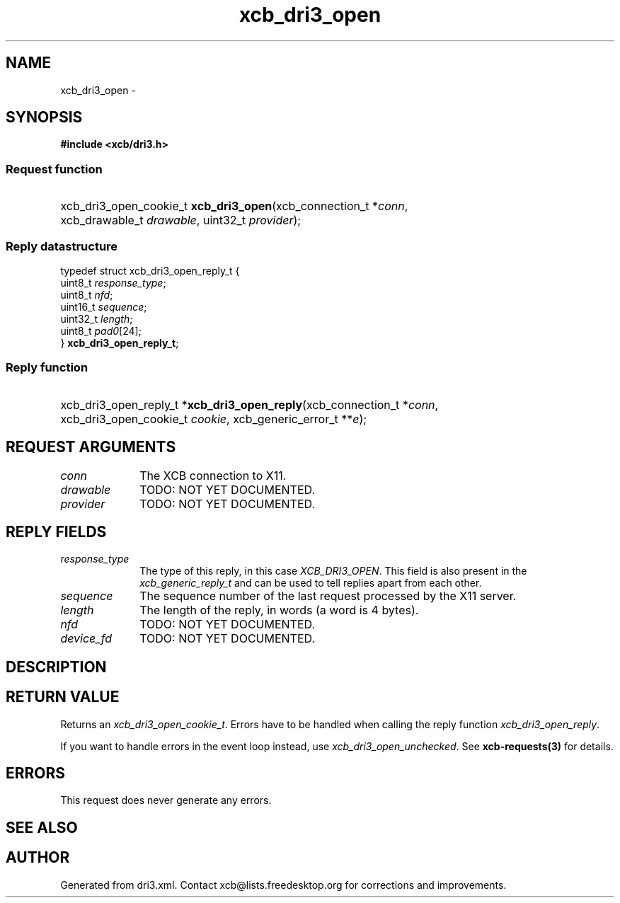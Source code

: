.TH xcb_dri3_open 3  "libxcb 1.13" "X Version 11" "XCB Requests"
.ad l
.SH NAME
xcb_dri3_open \- 
.SH SYNOPSIS
.hy 0
.B #include <xcb/dri3.h>
.SS Request function
.HP
xcb_dri3_open_cookie_t \fBxcb_dri3_open\fP(xcb_connection_t\ *\fIconn\fP, xcb_drawable_t\ \fIdrawable\fP, uint32_t\ \fIprovider\fP);
.PP
.SS Reply datastructure
.nf
.sp
typedef struct xcb_dri3_open_reply_t {
    uint8_t  \fIresponse_type\fP;
    uint8_t  \fInfd\fP;
    uint16_t \fIsequence\fP;
    uint32_t \fIlength\fP;
    uint8_t  \fIpad0\fP[24];
} \fBxcb_dri3_open_reply_t\fP;
.fi
.SS Reply function
.HP
xcb_dri3_open_reply_t *\fBxcb_dri3_open_reply\fP(xcb_connection_t\ *\fIconn\fP, xcb_dri3_open_cookie_t\ \fIcookie\fP, xcb_generic_error_t\ **\fIe\fP);
.br
.hy 1
.SH REQUEST ARGUMENTS
.IP \fIconn\fP 1i
The XCB connection to X11.
.IP \fIdrawable\fP 1i
TODO: NOT YET DOCUMENTED.
.IP \fIprovider\fP 1i
TODO: NOT YET DOCUMENTED.
.SH REPLY FIELDS
.IP \fIresponse_type\fP 1i
The type of this reply, in this case \fIXCB_DRI3_OPEN\fP. This field is also present in the \fIxcb_generic_reply_t\fP and can be used to tell replies apart from each other.
.IP \fIsequence\fP 1i
The sequence number of the last request processed by the X11 server.
.IP \fIlength\fP 1i
The length of the reply, in words (a word is 4 bytes).
.IP \fInfd\fP 1i
TODO: NOT YET DOCUMENTED.
.IP \fIdevice_fd\fP 1i
TODO: NOT YET DOCUMENTED.
.SH DESCRIPTION
.SH RETURN VALUE
Returns an \fIxcb_dri3_open_cookie_t\fP. Errors have to be handled when calling the reply function \fIxcb_dri3_open_reply\fP.

If you want to handle errors in the event loop instead, use \fIxcb_dri3_open_unchecked\fP. See \fBxcb-requests(3)\fP for details.
.SH ERRORS
This request does never generate any errors.
.SH SEE ALSO
.SH AUTHOR
Generated from dri3.xml. Contact xcb@lists.freedesktop.org for corrections and improvements.
